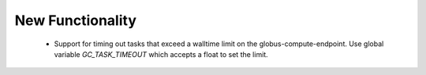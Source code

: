 .. A new scriv changelog fragment.
..
.. Uncomment the header that is right (remove the leading dots).
..
New Functionality
^^^^^^^^^^^^^^^^^
 - Support for timing out tasks that exceed a walltime limit on the globus-compute-endpoint.
   Use global variable `GC_TASK_TIMEOUT` which accepts a float to set the limit.
..
.. Bug Fixes
.. ^^^^^^^^^
..
.. - A bullet item for the Bug Fixes category.
..
.. Removed
.. ^^^^^^^
..
.. - A bullet item for the Removed category.
..
.. Deprecated
.. ^^^^^^^^^^
..
.. - A bullet item for the Deprecated category.
..
.. Changed
.. ^^^^^^^
..
.. - A bullet item for the Changed category.
..
.. Security
.. ^^^^^^^^
..
.. - A bullet item for the Security category.
..

